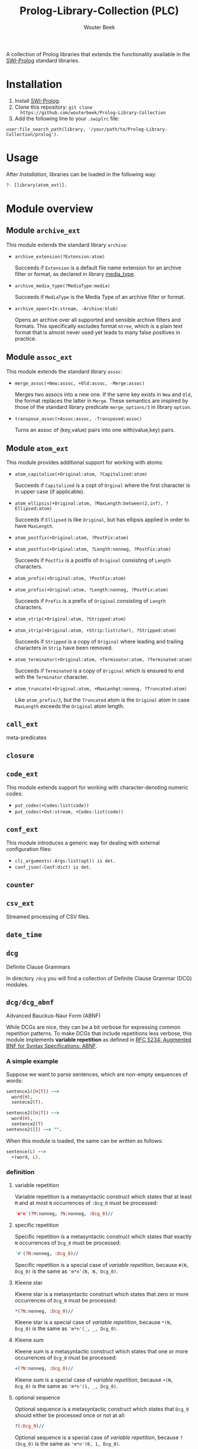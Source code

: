 #+author: Wouter Beek
#+title: Prolog-Library-Collection (PLC)
#+HTML_HEAD: <link rel="stylesheet" type="text/css" href="https://www.pirilampo.org/styles/readtheorg/css/htmlize.css"/>
#+HTML_HEAD: <link rel="stylesheet" type="text/css" href="https://www.pirilampo.org/styles/readtheorg/css/readtheorg.css"/>
#+HTML_HEAD: <script src="https://ajax.googleapis.com/ajax/libs/jquery/2.1.3/jquery.min.js"></script>
#+HTML_HEAD: <script src="https://maxcdn.bootstrapcdn.com/bootstrap/3.3.4/js/bootstrap.min.js"></script>
#+HTML_HEAD: <script type="text/javascript" src="https://www.pirilampo.org/styles/lib/js/jquery.stickytableheaders.js"></script>
#+HTML_HEAD: <script type="text/javascript" src="https://www.pirilampo.org/styles/readtheorg/js/readtheorg.js"></script>
#+STARTUP: inlineimages
#+STARTUP: latexpreview

A collection of Prolog libraries that extends the functionality
available in the [[http://www.swi-prolog.org][SWI-Prolog]] standard libraries.

* Installation

  1. Install [[http://www.swi-prolog.org][SWI-Prolog]].
  2. Clone this repository: ~git clone
     https://github.com/wouterbeek/Prolog-Library-Collection~
  3. Add the following line to your ~.swiplrc~ file:

#+BEGIN_SRC
user:file_search_path(library, '/your/path/to/Prolog-Library-Collection/prolog').
#+END_SRC

* Usage

After [[Installation]], libraries can be loaded in the following way:

#+BEGIN_SRC prolog
?- [library(atom_ext)].
#+END_SRC

* Module overview

** Module ~archive_ext~

This module extends the standard library ~archive~:

  - ~archive_extension(?Extension:atom)~

    Succeeds if ~Extension~ is a default file name extension for an
    archive filter or format, as declared in library [[media_type]].

  - ~archive_media_type(?MediaType:media)~

    Succeeds if ~MediaType~ is the Media Type of an archive filter or
    format.

  - ~archive_open(+In:stream, -Archive:blob)~

    Opens an archive over all supported and sensible archive filters
    and formats.  This specifically excludes format ~mtree~, which is
    a plain text format that is almost never used yet leads to many
    false positives in practice.

** Module ~assoc_ext~

This module extends the standard library ~assoc~:

  - ~merge_assoc(+New:assoc, +Old:assoc, -Merge:assoc)~

    Merges two assocs into a new one.  If the same key exists in ~New~
    and ~Old~, the format replaces the latter in ~Merge~.  These
    semantics are inspired by those of the standard library predicate
    ~merge_options/3~ in library ~option~.

  - ~transpose_assoc(+Assoc:assoc, -Transposed:assoc)~

    Turns an assoc of (key,value) pairs into one with(value,key)
    pairs.

** Module ~atom_ext~

This module provides additional support for working with atoms:

  - ~atom_capitalize(+Original:atom, ?Capitalized:atom)~

    Succeeds if ~Capitalized~ is a copt of ~Orginal~ where the first
    character is in upper case (if applicable).

  - ~atom_ellipsis(+Original:atom, ?MaxLength:between(2,inf), ?Ellipsed:atom)~

    Succeeds if ~Ellipsed~ is like ~Original~, but has ellipsis
    applied in order to have ~MaxLength~.

  - ~atom_postfix(+Original:atom, ?PostFix:atom)~
  - ~atom_postfix(+Original:atom, ?Length:nonneg, ?PostFix:atom)~

    Succeeds if ~Postfix~ is a postfix of ~Original~ consisting of
    ~Length~ characters.


  - ~atom_prefix(+Original:atom, ?PostFix:atom)~
  - ~atom_prefix(+Original:atom, ?Length:nonneg, ?PostFix:atom)~

    Succeeds if ~Prefix~ is a prefix of ~Original~ consisting of
    ~Length~ characters.

  - ~atom_strip(+Original:atom, ?Stripped:atom)~
  - ~atom_strip(+Original:atom, +Strip:list(char), ?Stripped:atom)~

    Succeeds if ~Stripped~ is a copy of ~Original~ where leading and
    trailing characters in ~Strip~ have been removed.

  - ~atom_terminator(+Original:atom, +Terminator:atom, ?Terminated:atom)~

    Succeeds if ~Terminated~ is a copy of ~Original~ which is ensured
    to end with the ~Terminator~ character.

  - ~atom_truncate(+Original:atom, +MaxLenhgt:noneng, ?Truncated:atom)~

    Like ~atom_prefix/3~, but the ~Truncated~ atom is the ~Original~
    atom in case ~MaxLength~ exceeds the ~Original~ atom length.

** ~call_ext~
meta-predicates
** ~closure~
** ~code_ext~
This module extends support for working with character-denoting
numeric codes:

  - ~put_codes(+Codes:list(code))~
  - ~put_codes(+Out:stream, +Codes:list(code))~

** ~conf_ext~
This module introduces a generic way for dealing with external
configuration files:

  - ~cli_arguments(-Args:list(opt)) is det.~
  - ~conf_json(-Conf:dict) is det.~

** ~counter~
** ~csv_ext~
Streamed processing of CSV files.
** ~date_time~
** ~dcg~
Definite Clause Grammars

In directory ~/dcg~ you will find a collection of Definite Clause
Grammar (DCG) modules.

** ~dcg/dcg_abnf~
Advanced Bauckus-Naur Form (ABNF)

While DCGs are nice, they can be a bit verbose for expressing common
repetition patterns.  To make DCGs that include repetitions less
verbose, this module implements *variable repetition* as defined in
[[https://tools.ietf.org/html/rfc5234][RFC 5234: Augmented BNF for Syntax Specifications: ABNF]].

*** A simple example

Suppose we want to parse sentences, which are non-empty sequences of
words:

#+BEGIN_SRC prolog
sentence1([H|T]) -->
  word(H),
  sentece2(T).

sentence2([H|T]) -->
  word(H),
  sentence2(T)
sentence2([]) --> "".
#+END_SRC

When this module is loaded, the same can be written as follows:

#+BEGIN_SRC prolog
sentence(L) -->
  +(word, L).
#+END_SRC

*** definition

**** variable repetition

Variable repetition is a metasyntactic construct which states that
at least ~M~ and at most ~N~ occurrences of ~:Dcg_0~ must be
processed:

#+BEGIN_SRC prolog
'm*n'(?M:nonneg, ?N:nonneg, :Dcg_0)//
#+END_SRC

**** specific repetition

Specific repetition is a metasyntactic construct which states that
exactly ~N~ occurrences of ~Dcg_0~ must be processed:

#+BEGIN_SRC prolog
'#'(?N:nonneg, :Dcg_0)//
#+END_SRC

Specific repetition is a special case of [[variable repetition]], because
~#(N, Dcg_0)~ is the same as ~'m*n'(N, N, Dcg_0)~.

**** Kleene star

Kleene star is a metasyntactic construct which states that zero or
more occurrences of ~Dcg_0~ must be processed:

#+BEGIN_SRC prolog
*(?N:nonneg, :Dcg_0)//
#+END_SRC

Kleene star is a special case of [[variable repetition]], because ~*(N,
Dcg_0)~ is the same as ~'m*n'(_, _, Dcg_0)~.

**** Kleene sum

Kleene sum is a metasyntactic construct which states that one or more
occurrences of ~Dcg_0~ must be processed:

#+BEGIN_SRC prolog
+(?N:nonneg, :Dcg_0)//
#+END_SRC

Kleene sum is a special case of [[variable repetition]], because ~+(N,
Dcg_0)~ is the same as ~'m*n'(1, _, Dcg_0)~.

**** optional sequence

Optional sequence is a metasyntactic construct which states that
~Dcg_0~ should either be processed once or not at all:

#+BEGIN_SRC prolog
?(:Dcg_0)//
#+END_SRC

Optional sequence is a special case of [[variable repetition]], because
~?(Dcg_0)~ is the same as ~'m*n'(0, 1, Dcg_0)~.

| *DCG*                     | *Meaning*                                           | *Name*              |
|---------------------------+-----------------------------------------------------+---------------------|
| ~#(?N, :Dcg_0)//~         | Process ~Dcg_0~ exactly ~N~ times.                  | [[specific repetition]] |
| ~*(:Dcg_0)//~             | Process ~Dcg_0~ 0 or more times.                    | [[Kleene star]]         |
| ~'*n'(?N, :Dcg_0)//~      | Process ~Dcg_0~ at most ~N~ times.                  |                     |
| ~+(:Dcg_0)//~             | Process ~Dcg_0~ 1 or more times.                    | [[Kleene sum]]          |
| ~?(:Dcg_0)//~             | Process ~Dcg_0~ 0 or 1 times.                       | [[optional sequence]]   |
| ~'m*'(?M, :Dcg_0)//~      | Process ~Dcg_0~ at least ~M~ times.                 |                     |
| ~'m*n'(?M, ?N, :Dcg_0)//~ | Process ~Dcg_0~ at least ~M~ and at most ~N~ times. | [[variable repetition]] |
  It contains the
following modules:

| *Type*  | *Definition*                                                                                                       |
|---------+--------------------------------------------------------------------------------------------------------------------|
| ~media~ | A compound term of the form ~media(Super:atom/Sub:atom,Parameters:list(opt))~                                      |
| ~opt~   | A unary compound term whose predicate letter is an option name and whose argument is a corresponding option value. |

** ~dcg/dcg_ext~
** ~debug_ext~
** ~default~
** ~dict~
SWI7 dictionaries
** ~dlist~
difference lists
** ~file_ext~
Handling files and directories.
** ~graph/gml~
** ~graph/graph_ext~
** ~graph/jgf~
** ~hash_ext~
** ~http/http_client2~
** ~http/http_generic~
** ~http/http_pagination~
** ~http/http_resource~
** ~http/http_server~
** ~json_ext~
This module provides extended JSON support on top of the standard
library ~http/json~:

  - ~json_load(+File:atom, -Structure:dict) is det.~

  - ~json_save(+File:atom, +Structure:dict) is det.~

** ~list_ext~
** ~math_ext~
** ~media_type~ <<media_type>>
** ~nlp/nlp_lang~
** ~os_ext~
Running external processes, streaming to/from external processes.
** ~pagination~
** ~pair_ext~
** ~pp~
** ~pure~
** ~sort_ext~
** ~stream_ext~
Support for recoding, unpacking, sorting, and hasing streams.
** ~string_ext~
** ~task~
** ~term_ext~
** ~thread_ext~
** ~uri_ext~
Constructing/decomposing URIs.
** ~xml_ext~
This module allows Prolog goals to be called on a stream that encodes
an XML DOM:

  - ~call_on_xml(+In:stream, +Names:list(atom), :Goal_1) is det.~

The following predicates allow the encoding of an XML file or stream
to be determined:

  - ~xml_encoding(+In:stream, -Encoding:atom) is semidet.~
  - ~xml_file_encoding(+File:atom, -Encoding:atom) is semidet.~
